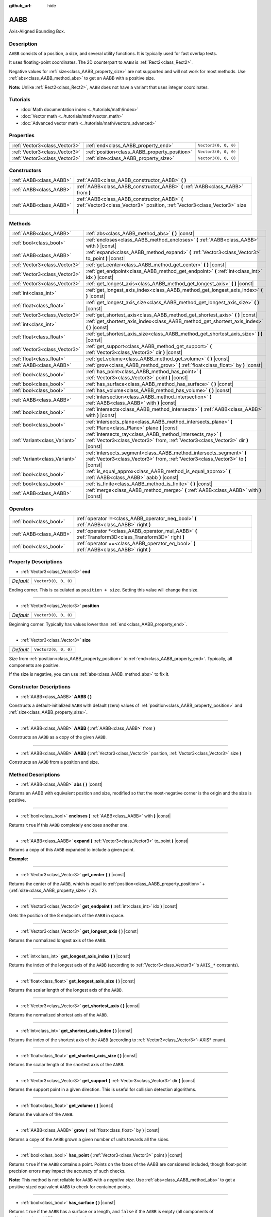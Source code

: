:github_url: hide

.. DO NOT EDIT THIS FILE!!!
.. Generated automatically from Godot engine sources.
.. Generator: https://github.com/godotengine/godot/tree/master/doc/tools/make_rst.py.
.. XML source: https://github.com/godotengine/godot/tree/master/doc/classes/AABB.xml.

.. _class_AABB:

AABB
====

Axis-Aligned Bounding Box.

Description
-----------

``AABB`` consists of a position, a size, and several utility functions. It is typically used for fast overlap tests.

It uses floating-point coordinates. The 2D counterpart to ``AABB`` is :ref:`Rect2<class_Rect2>`.

Negative values for :ref:`size<class_AABB_property_size>` are not supported and will not work for most methods. Use :ref:`abs<class_AABB_method_abs>` to get an AABB with a positive size.

\ **Note:** Unlike :ref:`Rect2<class_Rect2>`, ``AABB`` does not have a variant that uses integer coordinates.

Tutorials
---------

- :doc:`Math documentation index <../tutorials/math/index>`

- :doc:`Vector math <../tutorials/math/vector_math>`

- :doc:`Advanced vector math <../tutorials/math/vectors_advanced>`

Properties
----------

+-------------------------------+-----------------------------------------------+----------------------+
| :ref:`Vector3<class_Vector3>` | :ref:`end<class_AABB_property_end>`           | ``Vector3(0, 0, 0)`` |
+-------------------------------+-----------------------------------------------+----------------------+
| :ref:`Vector3<class_Vector3>` | :ref:`position<class_AABB_property_position>` | ``Vector3(0, 0, 0)`` |
+-------------------------------+-----------------------------------------------+----------------------+
| :ref:`Vector3<class_Vector3>` | :ref:`size<class_AABB_property_size>`         | ``Vector3(0, 0, 0)`` |
+-------------------------------+-----------------------------------------------+----------------------+

Constructors
------------

+-------------------------+---------------------------------------------------------------------------------------------------------------------------------+
| :ref:`AABB<class_AABB>` | :ref:`AABB<class_AABB_constructor_AABB>` **(** **)**                                                                            |
+-------------------------+---------------------------------------------------------------------------------------------------------------------------------+
| :ref:`AABB<class_AABB>` | :ref:`AABB<class_AABB_constructor_AABB>` **(** :ref:`AABB<class_AABB>` from **)**                                               |
+-------------------------+---------------------------------------------------------------------------------------------------------------------------------+
| :ref:`AABB<class_AABB>` | :ref:`AABB<class_AABB_constructor_AABB>` **(** :ref:`Vector3<class_Vector3>` position, :ref:`Vector3<class_Vector3>` size **)** |
+-------------------------+---------------------------------------------------------------------------------------------------------------------------------+

Methods
-------

+-------------------------------+----------------------------------------------------------------------------------------------------------------------------------------------------------+
| :ref:`AABB<class_AABB>`       | :ref:`abs<class_AABB_method_abs>` **(** **)** |const|                                                                                                    |
+-------------------------------+----------------------------------------------------------------------------------------------------------------------------------------------------------+
| :ref:`bool<class_bool>`       | :ref:`encloses<class_AABB_method_encloses>` **(** :ref:`AABB<class_AABB>` with **)** |const|                                                             |
+-------------------------------+----------------------------------------------------------------------------------------------------------------------------------------------------------+
| :ref:`AABB<class_AABB>`       | :ref:`expand<class_AABB_method_expand>` **(** :ref:`Vector3<class_Vector3>` to_point **)** |const|                                                       |
+-------------------------------+----------------------------------------------------------------------------------------------------------------------------------------------------------+
| :ref:`Vector3<class_Vector3>` | :ref:`get_center<class_AABB_method_get_center>` **(** **)** |const|                                                                                      |
+-------------------------------+----------------------------------------------------------------------------------------------------------------------------------------------------------+
| :ref:`Vector3<class_Vector3>` | :ref:`get_endpoint<class_AABB_method_get_endpoint>` **(** :ref:`int<class_int>` idx **)** |const|                                                        |
+-------------------------------+----------------------------------------------------------------------------------------------------------------------------------------------------------+
| :ref:`Vector3<class_Vector3>` | :ref:`get_longest_axis<class_AABB_method_get_longest_axis>` **(** **)** |const|                                                                          |
+-------------------------------+----------------------------------------------------------------------------------------------------------------------------------------------------------+
| :ref:`int<class_int>`         | :ref:`get_longest_axis_index<class_AABB_method_get_longest_axis_index>` **(** **)** |const|                                                              |
+-------------------------------+----------------------------------------------------------------------------------------------------------------------------------------------------------+
| :ref:`float<class_float>`     | :ref:`get_longest_axis_size<class_AABB_method_get_longest_axis_size>` **(** **)** |const|                                                                |
+-------------------------------+----------------------------------------------------------------------------------------------------------------------------------------------------------+
| :ref:`Vector3<class_Vector3>` | :ref:`get_shortest_axis<class_AABB_method_get_shortest_axis>` **(** **)** |const|                                                                        |
+-------------------------------+----------------------------------------------------------------------------------------------------------------------------------------------------------+
| :ref:`int<class_int>`         | :ref:`get_shortest_axis_index<class_AABB_method_get_shortest_axis_index>` **(** **)** |const|                                                            |
+-------------------------------+----------------------------------------------------------------------------------------------------------------------------------------------------------+
| :ref:`float<class_float>`     | :ref:`get_shortest_axis_size<class_AABB_method_get_shortest_axis_size>` **(** **)** |const|                                                              |
+-------------------------------+----------------------------------------------------------------------------------------------------------------------------------------------------------+
| :ref:`Vector3<class_Vector3>` | :ref:`get_support<class_AABB_method_get_support>` **(** :ref:`Vector3<class_Vector3>` dir **)** |const|                                                  |
+-------------------------------+----------------------------------------------------------------------------------------------------------------------------------------------------------+
| :ref:`float<class_float>`     | :ref:`get_volume<class_AABB_method_get_volume>` **(** **)** |const|                                                                                      |
+-------------------------------+----------------------------------------------------------------------------------------------------------------------------------------------------------+
| :ref:`AABB<class_AABB>`       | :ref:`grow<class_AABB_method_grow>` **(** :ref:`float<class_float>` by **)** |const|                                                                     |
+-------------------------------+----------------------------------------------------------------------------------------------------------------------------------------------------------+
| :ref:`bool<class_bool>`       | :ref:`has_point<class_AABB_method_has_point>` **(** :ref:`Vector3<class_Vector3>` point **)** |const|                                                    |
+-------------------------------+----------------------------------------------------------------------------------------------------------------------------------------------------------+
| :ref:`bool<class_bool>`       | :ref:`has_surface<class_AABB_method_has_surface>` **(** **)** |const|                                                                                    |
+-------------------------------+----------------------------------------------------------------------------------------------------------------------------------------------------------+
| :ref:`bool<class_bool>`       | :ref:`has_volume<class_AABB_method_has_volume>` **(** **)** |const|                                                                                      |
+-------------------------------+----------------------------------------------------------------------------------------------------------------------------------------------------------+
| :ref:`AABB<class_AABB>`       | :ref:`intersection<class_AABB_method_intersection>` **(** :ref:`AABB<class_AABB>` with **)** |const|                                                     |
+-------------------------------+----------------------------------------------------------------------------------------------------------------------------------------------------------+
| :ref:`bool<class_bool>`       | :ref:`intersects<class_AABB_method_intersects>` **(** :ref:`AABB<class_AABB>` with **)** |const|                                                         |
+-------------------------------+----------------------------------------------------------------------------------------------------------------------------------------------------------+
| :ref:`bool<class_bool>`       | :ref:`intersects_plane<class_AABB_method_intersects_plane>` **(** :ref:`Plane<class_Plane>` plane **)** |const|                                          |
+-------------------------------+----------------------------------------------------------------------------------------------------------------------------------------------------------+
| :ref:`Variant<class_Variant>` | :ref:`intersects_ray<class_AABB_method_intersects_ray>` **(** :ref:`Vector3<class_Vector3>` from, :ref:`Vector3<class_Vector3>` dir **)** |const|        |
+-------------------------------+----------------------------------------------------------------------------------------------------------------------------------------------------------+
| :ref:`Variant<class_Variant>` | :ref:`intersects_segment<class_AABB_method_intersects_segment>` **(** :ref:`Vector3<class_Vector3>` from, :ref:`Vector3<class_Vector3>` to **)** |const| |
+-------------------------------+----------------------------------------------------------------------------------------------------------------------------------------------------------+
| :ref:`bool<class_bool>`       | :ref:`is_equal_approx<class_AABB_method_is_equal_approx>` **(** :ref:`AABB<class_AABB>` aabb **)** |const|                                               |
+-------------------------------+----------------------------------------------------------------------------------------------------------------------------------------------------------+
| :ref:`bool<class_bool>`       | :ref:`is_finite<class_AABB_method_is_finite>` **(** **)** |const|                                                                                        |
+-------------------------------+----------------------------------------------------------------------------------------------------------------------------------------------------------+
| :ref:`AABB<class_AABB>`       | :ref:`merge<class_AABB_method_merge>` **(** :ref:`AABB<class_AABB>` with **)** |const|                                                                   |
+-------------------------------+----------------------------------------------------------------------------------------------------------------------------------------------------------+

Operators
---------

+-------------------------+---------------------------------------------------------------------------------------------------------+
| :ref:`bool<class_bool>` | :ref:`operator !=<class_AABB_operator_neq_bool>` **(** :ref:`AABB<class_AABB>` right **)**              |
+-------------------------+---------------------------------------------------------------------------------------------------------+
| :ref:`AABB<class_AABB>` | :ref:`operator *<class_AABB_operator_mul_AABB>` **(** :ref:`Transform3D<class_Transform3D>` right **)** |
+-------------------------+---------------------------------------------------------------------------------------------------------+
| :ref:`bool<class_bool>` | :ref:`operator ==<class_AABB_operator_eq_bool>` **(** :ref:`AABB<class_AABB>` right **)**               |
+-------------------------+---------------------------------------------------------------------------------------------------------+

Property Descriptions
---------------------

.. _class_AABB_property_end:

- :ref:`Vector3<class_Vector3>` **end**

+-----------+----------------------+
| *Default* | ``Vector3(0, 0, 0)`` |
+-----------+----------------------+

Ending corner. This is calculated as ``position + size``. Setting this value will change the size.

----

.. _class_AABB_property_position:

- :ref:`Vector3<class_Vector3>` **position**

+-----------+----------------------+
| *Default* | ``Vector3(0, 0, 0)`` |
+-----------+----------------------+

Beginning corner. Typically has values lower than :ref:`end<class_AABB_property_end>`.

----

.. _class_AABB_property_size:

- :ref:`Vector3<class_Vector3>` **size**

+-----------+----------------------+
| *Default* | ``Vector3(0, 0, 0)`` |
+-----------+----------------------+

Size from :ref:`position<class_AABB_property_position>` to :ref:`end<class_AABB_property_end>`. Typically, all components are positive.

If the size is negative, you can use :ref:`abs<class_AABB_method_abs>` to fix it.

Constructor Descriptions
------------------------

.. _class_AABB_constructor_AABB:

- :ref:`AABB<class_AABB>` **AABB** **(** **)**

Constructs a default-initialized ``AABB`` with default (zero) values of :ref:`position<class_AABB_property_position>` and :ref:`size<class_AABB_property_size>`.

----

- :ref:`AABB<class_AABB>` **AABB** **(** :ref:`AABB<class_AABB>` from **)**

Constructs an ``AABB`` as a copy of the given ``AABB``.

----

- :ref:`AABB<class_AABB>` **AABB** **(** :ref:`Vector3<class_Vector3>` position, :ref:`Vector3<class_Vector3>` size **)**

Constructs an ``AABB`` from a position and size.

Method Descriptions
-------------------

.. _class_AABB_method_abs:

- :ref:`AABB<class_AABB>` **abs** **(** **)** |const|

Returns an AABB with equivalent position and size, modified so that the most-negative corner is the origin and the size is positive.

----

.. _class_AABB_method_encloses:

- :ref:`bool<class_bool>` **encloses** **(** :ref:`AABB<class_AABB>` with **)** |const|

Returns ``true`` if this ``AABB`` completely encloses another one.

----

.. _class_AABB_method_expand:

- :ref:`AABB<class_AABB>` **expand** **(** :ref:`Vector3<class_Vector3>` to_point **)** |const|

Returns a copy of this ``AABB`` expanded to include a given point.

\ **Example:**\ 


.. tabs::

 .. code-tab:: gdscript

    # position (-3, 2, 0), size (1, 1, 1)
    var box = AABB(Vector3(-3, 2, 0), Vector3(1, 1, 1))
    # position (-3, -1, 0), size (3, 4, 2), so we fit both the original AABB and Vector3(0, -1, 2)
    var box2 = box.expand(Vector3(0, -1, 2))

 .. code-tab:: csharp

    // position (-3, 2, 0), size (1, 1, 1)
    var box = new AABB(new Vector3(-3, 2, 0), new Vector3(1, 1, 1));
    // position (-3, -1, 0), size (3, 4, 2), so we fit both the original AABB and Vector3(0, -1, 2)
    var box2 = box.Expand(new Vector3(0, -1, 2));



----

.. _class_AABB_method_get_center:

- :ref:`Vector3<class_Vector3>` **get_center** **(** **)** |const|

Returns the center of the ``AABB``, which is equal to :ref:`position<class_AABB_property_position>` + (:ref:`size<class_AABB_property_size>` / 2).

----

.. _class_AABB_method_get_endpoint:

- :ref:`Vector3<class_Vector3>` **get_endpoint** **(** :ref:`int<class_int>` idx **)** |const|

Gets the position of the 8 endpoints of the ``AABB`` in space.

----

.. _class_AABB_method_get_longest_axis:

- :ref:`Vector3<class_Vector3>` **get_longest_axis** **(** **)** |const|

Returns the normalized longest axis of the ``AABB``.

----

.. _class_AABB_method_get_longest_axis_index:

- :ref:`int<class_int>` **get_longest_axis_index** **(** **)** |const|

Returns the index of the longest axis of the ``AABB`` (according to :ref:`Vector3<class_Vector3>`'s ``AXIS_*`` constants).

----

.. _class_AABB_method_get_longest_axis_size:

- :ref:`float<class_float>` **get_longest_axis_size** **(** **)** |const|

Returns the scalar length of the longest axis of the ``AABB``.

----

.. _class_AABB_method_get_shortest_axis:

- :ref:`Vector3<class_Vector3>` **get_shortest_axis** **(** **)** |const|

Returns the normalized shortest axis of the ``AABB``.

----

.. _class_AABB_method_get_shortest_axis_index:

- :ref:`int<class_int>` **get_shortest_axis_index** **(** **)** |const|

Returns the index of the shortest axis of the ``AABB`` (according to :ref:`Vector3<class_Vector3>`::AXIS\* enum).

----

.. _class_AABB_method_get_shortest_axis_size:

- :ref:`float<class_float>` **get_shortest_axis_size** **(** **)** |const|

Returns the scalar length of the shortest axis of the ``AABB``.

----

.. _class_AABB_method_get_support:

- :ref:`Vector3<class_Vector3>` **get_support** **(** :ref:`Vector3<class_Vector3>` dir **)** |const|

Returns the support point in a given direction. This is useful for collision detection algorithms.

----

.. _class_AABB_method_get_volume:

- :ref:`float<class_float>` **get_volume** **(** **)** |const|

Returns the volume of the ``AABB``.

----

.. _class_AABB_method_grow:

- :ref:`AABB<class_AABB>` **grow** **(** :ref:`float<class_float>` by **)** |const|

Returns a copy of the ``AABB`` grown a given number of units towards all the sides.

----

.. _class_AABB_method_has_point:

- :ref:`bool<class_bool>` **has_point** **(** :ref:`Vector3<class_Vector3>` point **)** |const|

Returns ``true`` if the ``AABB`` contains a point. Points on the faces of the AABB are considered included, though float-point precision errors may impact the accuracy of such checks.

\ **Note:** This method is not reliable for ``AABB`` with a *negative size*. Use :ref:`abs<class_AABB_method_abs>` to get a positive sized equivalent ``AABB`` to check for contained points.

----

.. _class_AABB_method_has_surface:

- :ref:`bool<class_bool>` **has_surface** **(** **)** |const|

Returns ``true`` if the ``AABB`` has a surface or a length, and ``false`` if the ``AABB`` is empty (all components of :ref:`size<class_AABB_property_size>` are zero or negative).

----

.. _class_AABB_method_has_volume:

- :ref:`bool<class_bool>` **has_volume** **(** **)** |const|

Returns ``true`` if the ``AABB`` has a volume, and ``false`` if the ``AABB`` is flat, empty, or has a negative :ref:`size<class_AABB_property_size>`.

----

.. _class_AABB_method_intersection:

- :ref:`AABB<class_AABB>` **intersection** **(** :ref:`AABB<class_AABB>` with **)** |const|

Returns the intersection between two ``AABB``. An empty AABB (size ``(0, 0, 0)``) is returned on failure.

----

.. _class_AABB_method_intersects:

- :ref:`bool<class_bool>` **intersects** **(** :ref:`AABB<class_AABB>` with **)** |const|

Returns ``true`` if the ``AABB`` overlaps with another.

----

.. _class_AABB_method_intersects_plane:

- :ref:`bool<class_bool>` **intersects_plane** **(** :ref:`Plane<class_Plane>` plane **)** |const|

Returns ``true`` if the ``AABB`` is on both sides of a plane.

----

.. _class_AABB_method_intersects_ray:

- :ref:`Variant<class_Variant>` **intersects_ray** **(** :ref:`Vector3<class_Vector3>` from, :ref:`Vector3<class_Vector3>` dir **)** |const|

Returns ``true`` if the given ray intersects with this ``AABB``. Ray length is infinite.

----

.. _class_AABB_method_intersects_segment:

- :ref:`Variant<class_Variant>` **intersects_segment** **(** :ref:`Vector3<class_Vector3>` from, :ref:`Vector3<class_Vector3>` to **)** |const|

Returns ``true`` if the ``AABB`` intersects the line segment between ``from`` and ``to``.

----

.. _class_AABB_method_is_equal_approx:

- :ref:`bool<class_bool>` **is_equal_approx** **(** :ref:`AABB<class_AABB>` aabb **)** |const|

Returns ``true`` if this ``AABB`` and ``aabb`` are approximately equal, by calling :ref:`@GlobalScope.is_equal_approx<class_@GlobalScope_method_is_equal_approx>` on each component.

----

.. _class_AABB_method_is_finite:

- :ref:`bool<class_bool>` **is_finite** **(** **)** |const|

Returns ``true`` if this ``AABB`` is finite, by calling :ref:`@GlobalScope.is_finite<class_@GlobalScope_method_is_finite>` on each component.

----

.. _class_AABB_method_merge:

- :ref:`AABB<class_AABB>` **merge** **(** :ref:`AABB<class_AABB>` with **)** |const|

Returns a larger ``AABB`` that contains both this ``AABB`` and ``with``.

Operator Descriptions
---------------------

.. _class_AABB_operator_neq_bool:

- :ref:`bool<class_bool>` **operator !=** **(** :ref:`AABB<class_AABB>` right **)**

Returns ``true`` if the vectors are not equal.

\ **Note:** Due to floating-point precision errors, consider using :ref:`is_equal_approx<class_AABB_method_is_equal_approx>` instead, which is more reliable.

----

.. _class_AABB_operator_mul_AABB:

- :ref:`AABB<class_AABB>` **operator *** **(** :ref:`Transform3D<class_Transform3D>` right **)**

Inversely transforms (multiplies) the ``AABB`` by the given :ref:`Transform3D<class_Transform3D>` transformation matrix.

----

.. _class_AABB_operator_eq_bool:

- :ref:`bool<class_bool>` **operator ==** **(** :ref:`AABB<class_AABB>` right **)**

Returns ``true`` if the AABBs are exactly equal.

\ **Note:** Due to floating-point precision errors, consider using :ref:`is_equal_approx<class_AABB_method_is_equal_approx>` instead, which is more reliable.

.. |virtual| replace:: :abbr:`virtual (This method should typically be overridden by the user to have any effect.)`
.. |const| replace:: :abbr:`const (This method has no side effects. It doesn't modify any of the instance's member variables.)`
.. |vararg| replace:: :abbr:`vararg (This method accepts any number of arguments after the ones described here.)`
.. |constructor| replace:: :abbr:`constructor (This method is used to construct a type.)`
.. |static| replace:: :abbr:`static (This method doesn't need an instance to be called, so it can be called directly using the class name.)`
.. |operator| replace:: :abbr:`operator (This method describes a valid operator to use with this type as left-hand operand.)`
